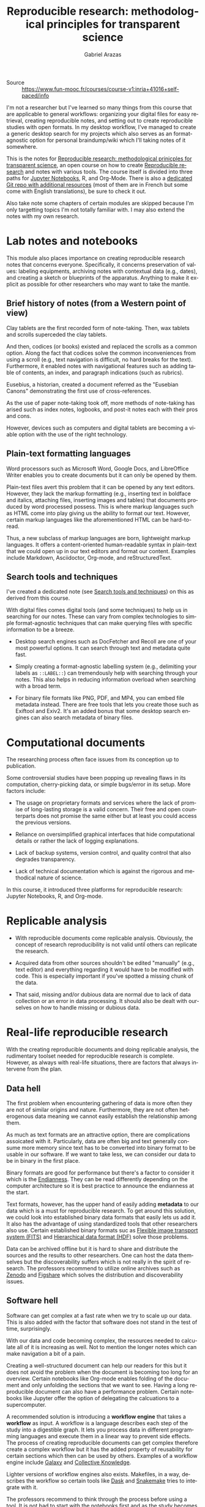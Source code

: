 #+TITLE: Reproducible research: methodological principles for transparent science
#+AUTHOR: Gabriel Arazas
#+EMAIL: foo.dogsquared@gmail.com
#+PROPERTY: header-args  :exports both
#+TAGS: moocs writing
#+LANGUAGE: en
#+OPTIONS: toc:t


- Source :: https://www.fun-mooc.fr/courses/course-v1:inria+41016+self-paced/info


I'm not a researcher but I've learned so many things from this course that are applicable to general workflows: organizing your digital files for easy retrieval, creating reproducible notes, and setting out to create reproducible studies with open formats.
In my desktop workflow, I've managed to create a generic desktop search for my projects which also serves as an format-agnostic option for personal braindump/wiki which I'll taking notes of it somewhere.

This is the notes for [[https://www.fun-mooc.fr/courses/course-v1:inria+41016+self-paced/info][Reproducible research: methodological prinicples for transparent science]], an open course on how to create [[file:reproducible-research.org][Reproducible research]] and notes with various tools.
The course itself is divided into three paths for [[https://jupyter.org][Jupyter Notebooks]], R, and Org-Mode.
There is also a [[https://gitlab.inria.fr/learninglab/mooc-rr/mooc-rr-ressources][dedicated Git repo with additional resources]] (most of them are in French but some come with English translations), be sure to check it out.

Also take note some chapters of certain modules are skipped because I'm only targetting topics I'm not totally familiar with.
I may also extend the notes with my own research.




* Lab notes and notebooks

This module also places importance on creating reproducible research notes that concerns everyone.
Specifically, it concerns preservation of values: labeling equipments, archiving notes with contextual data (e.g., dates), and creating a sketch or blueprints of the apparatus.
Anything to make it explicit as possible for other researchers who may want to take the mantle.


** Brief history of notes (from a Western point of view)

Clay tablets are the first recorded form of note-taking.
Then, wax tablets and scrolls superceded the clay tablets.

And then, codices (or books) existed and replaced the scrolls as a common option.
Along the fact that codices solve the common inconveniences from using a scroll (e.g., text navigation is difficult, no hard breaks for the text).
Furthermore, it enabled notes with navigational features such as adding table of contents, an index, and paragraph indications (such as rubrics).

Eusebius, a historian, created a document referred as the "Eusebian Canons" demonstrating the first use of cross-references.

As the use of paper note-taking took off, more methods of note-taking has arised such as index notes, logbooks, and post-it notes each with their pros and cons.

However, devices such as computers and digital tablets are becoming a viable option with the use of the right technology.


** Plain-text formatting languages

Word processors such as Microsoft Word, Google Docs, and LibreOffice Writer enables you to create documents but it can only be opened by them.

Plain-text files avert this problem that it can be opened by any text editors.
However, they lack the markup formatting (e.g., inserting text in boldface and italics, attaching files, inserting images and tables) that documents produced by word processed possess.
This is where markup languages such as HTML come into play giving us the ability to format our text.
However, certain markup languages like the aforementioned HTML can be hard-to-read.

Thus, a new subclass of markup languages are born, lightweight markup languages.
It offers a content-oriented human-readable syntax in plain-text that we could open up in our text editors and format our content.
Examples include Markdown, Asciidoctor, Org-mode, and reStructuredText.


** Search tools and techniques

I've created a dedicated note (see [[file:apply-search-tools-and-techniques-for-your-digital-library.org][Search tools and techniques]]) on this as derived from this course.

With digital files comes digital tools (and some techniques) to help us in searching for our notes.
These can vary from complex technologies to simple format-agnostic techniques that can make querying files with specific information to be a breeze.

- Desktop search engines such as DocFetcher and Recoll are one of your most powerful options.
  It can search through text and metadata quite fast.

- Simply creating a format-agnostic labelling system (e.g., delimiting your labels as ~::LABEL::~) can tremendously help with searching through your notes.
  This also helps in reducing information overload when searching with a broad term.

- For binary file formats like PNG, PDF, and MP4, you can embed file metadata instead.
  There are free tools that lets you create those such as Exiftool and Exiv2.
  It's an added bonus that some desktop search engines can also search metadata of binary files.




* Computational documents

The researching process often face issues from its conception up to publication.

Some controversial studies have been popping up revealing flaws in its computation, cherry-picking data, or simple bugs/error in its setup.
More factors include:

- The usage on proprietary formats and services where the lack of promise of long-lasting storage is a valid concern.
  Their free and open counterparts does not promise the same either but at least you could access the previous versions.

- Reliance on oversimplified graphical interfaces that hide computational details or rather the lack of logging explanations.

- Lack of backup systems, version control, and quality control that also degrades transparency.

- Lack of technical documentation which is against the rigorous and methodical nature of science.

In this course, it introduced three platforms for reproducible research: Jupyter Notebooks, R, and Org-mode.




* Replicable analysis

- With reproducible documents come replicable analysis.
  Obviously, the concept of research reproducibility is not valid until others can replicate the research.

- Acquired data from other sources shouldn't be edited "manually" (e.g., text editor) and everything regarding it would have to be modified with code.
  This is especially important if you've spotted a missing chunk of the data.

- That said, missing and/or dubious data are normal due to lack of data collection or an error in data processing.
  It should also be dealt with ourselves on how to handle missing or dubious data.




* Real-life reproducible research

With the creating reproducible documents and doing replicable analysis, the rudimentary toolset needed for reproducible research is complete.
However, as always with real-life situations, there are factors that always intervene from the plan.


** Data hell

The first problem when encountering gathering of data is more often they are not of similar origins and nature.
Furthermore, they are not often heterogenous data meaning we cannot easily establish the relationship among them.

As much as text formats are an attractive option, there are complications assoicated with it.
Particularly, data are often big and text generally consume more memory since text has to be converted into binary format to be usable in our software.
If we want to take less, we can consider our data to be in binary in the first place.

Binary formats are good for performance but there's a factor to consider it which is the [[file:20200710233027-endianness.org][Endianness]].
They can be read differently depending on the computer architecture so it is best practice to announce the endianness at the start.

Text formats, however, has the upper hand of easily adding *metadata* to our data which is a must for reproducible research.
To get around this solution, we could look into established binary data formats that easily lets us add it.
It also has the advantage of using standardized tools that other researchers also use.
Certain established binary formats suc as [[http://fits.gsfc.nasa.gov/][Flexible image transport system (FITS)]] and [[https://www.hdfgroup.org/][Hierarchical data format (HDF)]] solve those problems.

Data can be archived offline but it is hard to share and distribute the sources and the results to other researchers.
One can host the data themselves but the discoverability suffers which is not really in the spirit of research.
The professors recommend to utilize online archives such as [[https://zenodo.org/][Zenodo]] and [[https://figshare.com/][Figshare]] which solves the distribution and discoverability issues.


** Software hell

Software can get complex at a fast rate when we try to scale up our data.
This is also added with the factor that software does not stand in the test of time, surprisingly.

With our data and code becoming complex, the resources needed to calculate all of it is increasing as well.
Not to mention the longer notes which can make navigation a bit of a pain.

Creating a well-structured document can help our readers for this but it does not avoid the problem when the document is becoming too long for an overview.
Certain notebooks like Org-mode enables folding of the document and only unfolding the sections that we want to see.
Having a long reproducible document can also have a performance problem.
Certain notebooks like Jupyter offer the option of delegating the calcuations to a supercomputer.

A recommended solution is introducing a *workflow engine* that takes a *workflow* as input.
A workflow is a language describes each step of the study into a digestible graph.
It lets you process data in different programming languages and execute them in a linear way to prevent side effects.
The process of creating reproducible documents can get complex therefore create a complex workflow but it has the added property of reusability for certain sections which then can be used by others.
Examples of a workflow engine include [[https://galaxyproject.org/][Galaxy]] and [[https://cknowledge.io/][Collective Knowledge]].

Lighter versions of workflow engines also exists.
Makefiles, in a way, describes the workflow so certain tools like [[https://dask.org/][Dask]] and [[https://snakemake.readthedocs.io/en/stable/][Snakemake]] tries to integrate with it.

The professors recommend to think through the process before using a tool.
It is not bad to start with the notebooks first and as the study becomes increasingly complex, you can try to migrate to using a workflow.

The problems of software doesn't end there, however.
For instance, under the popular software and libraries like R, [[https://www.scipy.org/][SciPy]], and [[https://matplotlib.org/][Matplotlib]] are full of abstractions which can mean they use a lot packages.
Most of the software should be able to let you know about the versions (and even the complete environment like the following R code block, for example).

#+BEGIN_SRC R  :results output  :exports both
R.version
#+END_SRC

#+RESULTS:
#+begin_example
               _
platform       x86_64-pc-linux-gnu
arch           x86_64
os             linux-gnu
system         x86_64, linux-gnu
status
major          4
minor          0.1
year           2020
month          06
day            06
svn rev        78648
language       R
version.string R version 4.0.1 (2020-06-06)
nickname       See Things Now
#+end_example

Even then, specifying versions explicitly can only do so little since most of these libraries depend on another (SciPy, for example depends on C).
It could still "break" if your machine or the library has been updated which may or may not contain breaking changes.

To get around this, we have to capture the environment that our code run.
There are tools that specialize in this function.

- Self-contained bundling tools like [[https://github.com/VIDA-NYU/reprozip][ReproZip]] exists, allowing to easily freeze the environment and share it with your colleagues.
  However, if there is an issue in your code or document, you may have to rebuild the bundle.

- A more complete solution is a virtual machine (e.g., [[https://www.virtualbox.org/][VirtualBox]], [[https://www.qemu.org/][QEMU]]) but it can be heavy in resources where certain factors are not important and included in the image like the operating system or the hardware used.

- Lighter alternatives to virtual machines like containers such as [[https://www.docker.com/][Docker]] or [[https://singularity.lbl.gov/][Singularity]] are more suitable for software environments.
  They also offer mostly the same security as virtual machines in that the environment is isolated from the host meaning no system libraries or programs will be used;
  you have to explicitly specify which depedencies are used.

- Certain package managers like [[https://nixos.org/][Nix]] and [[https://guix.gnu.org/][GNU Guix]] specialize in retrieving reproducible environments.

As mentioned before, software are fragile: they can easily evolve and break.
This is especially true for fast-moving software and libraries like Python 3 and even Org-mode by the fact that it is majorly changed 9 times.
These breaking changes can interrupt the workflow which is why it is important to look out for changes.
Another solution is to force some rulings such as coding exclusively in C or only use certain libraries and reimplement anything else.
Capturing the environments used for calculations is a matter of compromise and stability.

Software can also be fragile that it can be easily deleted.
Just like how data has dedicated archives, certain platforms have dedicated missions to preserve software like [[https://www.softwareheritage.org/][Software Heritage]], [[https://hal.archives-ouvertes.fr][Hyper Articles en Ligne]], and [[https://archive.org/][Internet Archive]].


** Numeric hell

In today's world where computers aids in research such as calculations, there are hidden factors looming in.
For example, representing floating points is particularly difficult and has resulted in certain quirks like the following code in Python.

#+BEGIN_SRC python  :results output
print(0.1 + 0.2)
#+END_SRC

#+RESULTS:
: 0.30000000000000004

Not to mention, compilers can also affect the results by optimizing the code and may result in changing the order of the computations which is not a good thing for reproducible researches.
That said, compilers should be able to offer the option of configuring its compilation step such as disabling certain optimizations.

Another problem arises is the parallel computation which supposed to make code execution faster.
Parallel computation mainly relies on the hardware and it can affect how things are when executed on different machines.
The study on how to minimize the impact is not yet fully realized.

Last but not least are the problems when using a randomized number.
When it comes to generating random numbers, we are not using truly random numbers but pseudo-random numbers generated by deterministic algorithms.
One of many ways on how to generate 'random' numbers is taking an input referred as the seed.
The seed is then computated to get the first state, then the output of the first state is being computated to get the second, and so on.

To make our research reproducible, we have to hardcode the seed or at least refer to it somewhere.
Here's an example of generating random numbers in Python with a fixed input.

#+BEGIN_SRC python  :results output
import random

random.seed(24)
for i in range(5):
    print(random.random())
#+END_SRC

#+RESULTS:
: 0.7123429878269185
: 0.8397997363118733
: 0.18259188695451745
: 0.9982826275179507
: 0.19409547872374744

If the same seed is used for pseudo-random number generating, we can then verify it.

#+BEGIN_SRC python  :results silent  :exports code
import random

random.seed(24)
assert random.random() == 0.7123429878269185
assert random.random() == 0.8397997363118733
assert random.random() == 0.18259188695451745
#+END_SRC




#+LaTeX: \appendix
* Additional readings

 - [[https://www.fun-mooc.fr/courses/course-v1:inria+41016+self-paced/info][The course link]] :: It is a great open course with great instructors, examples, and exercises to make the lessons stick with you.
 - [[https://news.ycombinator.com/item?id=22473209][Ask HN: how to take good notes]] :: A general Q&A on how to take good notes and then some valuable insights.
